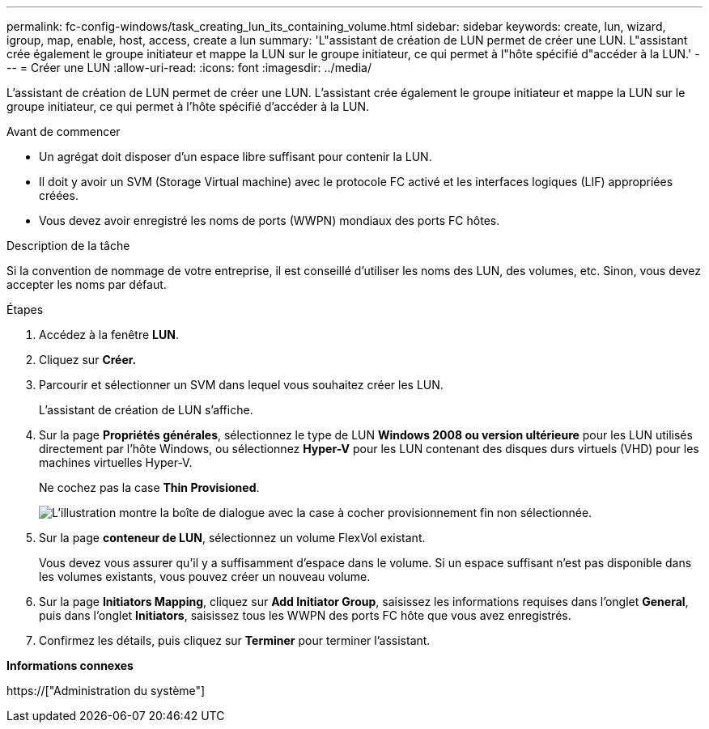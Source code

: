 ---
permalink: fc-config-windows/task_creating_lun_its_containing_volume.html 
sidebar: sidebar 
keywords: create, lun, wizard, igroup, map, enable, host, access, create a lun 
summary: 'L"assistant de création de LUN permet de créer une LUN. L"assistant crée également le groupe initiateur et mappe la LUN sur le groupe initiateur, ce qui permet à l"hôte spécifié d"accéder à la LUN.' 
---
= Créer une LUN
:allow-uri-read: 
:icons: font
:imagesdir: ../media/


[role="lead"]
L'assistant de création de LUN permet de créer une LUN. L'assistant crée également le groupe initiateur et mappe la LUN sur le groupe initiateur, ce qui permet à l'hôte spécifié d'accéder à la LUN.

.Avant de commencer
* Un agrégat doit disposer d'un espace libre suffisant pour contenir la LUN.
* Il doit y avoir un SVM (Storage Virtual machine) avec le protocole FC activé et les interfaces logiques (LIF) appropriées créées.
* Vous devez avoir enregistré les noms de ports (WWPN) mondiaux des ports FC hôtes.


.Description de la tâche
Si la convention de nommage de votre entreprise, il est conseillé d'utiliser les noms des LUN, des volumes, etc. Sinon, vous devez accepter les noms par défaut.

.Étapes
. Accédez à la fenêtre *LUN*.
. Cliquez sur *Créer.*
. Parcourir et sélectionner un SVM dans lequel vous souhaitez créer les LUN.
+
L'assistant de création de LUN s'affiche.

. Sur la page *Propriétés générales*, sélectionnez le type de LUN *Windows 2008 ou version ultérieure* pour les LUN utilisés directement par l'hôte Windows, ou sélectionnez *Hyper-V* pour les LUN contenant des disques durs virtuels (VHD) pour les machines virtuelles Hyper-V.
+
Ne cochez pas la case *Thin Provisioned*.

+
image::../media/lun_creation_thin_provisioned_windows_fc_windows.gif[L'illustration montre la boîte de dialogue avec la case à cocher provisionnement fin non sélectionnée.]

. Sur la page *conteneur de LUN*, sélectionnez un volume FlexVol existant.
+
Vous devez vous assurer qu'il y a suffisamment d'espace dans le volume. Si un espace suffisant n'est pas disponible dans les volumes existants, vous pouvez créer un nouveau volume.

. Sur la page *Initiators Mapping*, cliquez sur *Add Initiator Group*, saisissez les informations requises dans l'onglet *General*, puis dans l'onglet *Initiators*, saisissez tous les WWPN des ports FC hôte que vous avez enregistrés.
. Confirmez les détails, puis cliquez sur *Terminer* pour terminer l'assistant.


*Informations connexes*

https://["Administration du système"]
